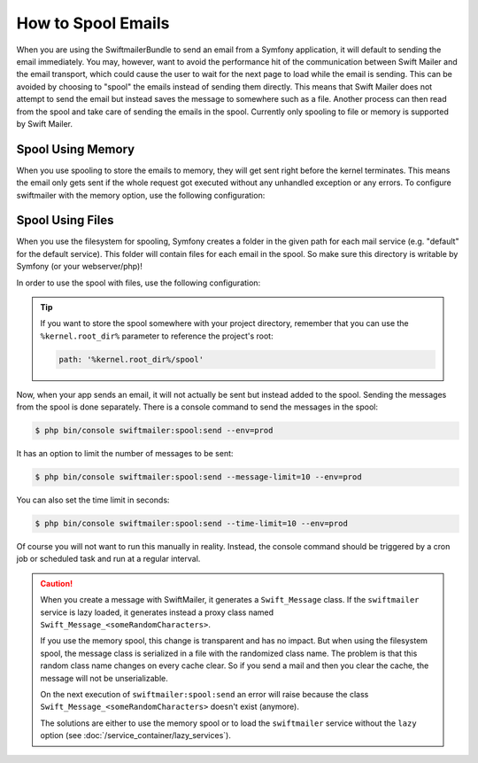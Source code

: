 .. index::
   single: Emails; Spooling

How to Spool Emails
===================

When you are using the SwiftmailerBundle to send an email from a Symfony
application, it will default to sending the email immediately. You may, however,
want to avoid the performance hit of the communication between Swift Mailer
and the email transport, which could cause the user to wait for the next
page to load while the email is sending. This can be avoided by choosing
to "spool" the emails instead of sending them directly. This means that Swift Mailer
does not attempt to send the email but instead saves the message to somewhere
such as a file. Another process can then read from the spool and take care
of sending the emails in the spool. Currently only spooling to file or memory is supported
by Swift Mailer.

Spool Using Memory
------------------

When you use spooling to store the emails to memory, they will get sent right
before the kernel terminates. This means the email only gets sent if the whole
request got executed without any unhandled exception or any errors. To configure
swiftmailer with the memory option, use the following configuration:

.. configuration-block::

    .. code-block:: yaml

        # app/config/config.yml
        swiftmailer:
            # ...
            spool: { type: memory }

    .. code-block:: xml

        <!-- app/config/config.xml -->
        <?xml version="1.0" encoding="UTF-8" ?>
        <container xmlns="http://symfony.com/schema/dic/services"
            xmlns:xsi="http://www.w3.org/2001/XMLSchema-instance"
            xmlns:swiftmailer="http://symfony.com/schema/dic/swiftmailer"
            xsi:schemaLocation="http://symfony.com/schema/dic/services http://symfony.com/schema/dic/services/services-1.0.xsd
                http://symfony.com/schema/dic/swiftmailer http://symfony.com/schema/dic/swiftmailer/swiftmailer-1.0.xsd">

            <swiftmailer:config>
                <swiftmailer:spool type="memory" />
            </swiftmailer:config>
        </container>

    .. code-block:: php

        // app/config/config.php
        $container->loadFromExtension('swiftmailer', array(
             // ...
            'spool' => array('type' => 'memory')
        ));

.. _spool-using-a-file:

Spool Using Files
------------------

When you use the filesystem for spooling, Symfony creates a folder in the given 
path for each mail service (e.g. "default" for the default service). This folder
will contain files for each email in the spool. So make sure this directory is 
writable by Symfony (or your webserver/php)!

In order to use the spool with files, use the following configuration:

.. configuration-block::

    .. code-block:: yaml

        # app/config/config.yml
        swiftmailer:
            # ...
            spool:
                type: file
                path: /path/to/spooldir

    .. code-block:: xml

        <!-- app/config/config.xml -->
        <?xml version="1.0" encoding="UTF-8" ?>
        <container xmlns="http://symfony.com/schema/dic/services"
            xmlns:xsi="http://www.w3.org/2001/XMLSchema-instance"
            xmlns:swiftmailer="http://symfony.com/schema/dic/swiftmailer"
            xsi:schemaLocation="http://symfony.com/schema/dic/services http://symfony.com/schema/dic/services/services-1.0.xsd
                http://symfony.com/schema/dic/swiftmailer http://symfony.com/schema/dic/swiftmailer/swiftmailer-1.0.xsd">

            <swiftmailer:config>
                <swiftmailer:spool
                    type="file"
                    path="/path/to/spooldir"
                />
            </swiftmailer:config>
        </container>

    .. code-block:: php

        // app/config/config.php
        $container->loadFromExtension('swiftmailer', array(
             // ...

            'spool' => array(
                'type' => 'file',
                'path' => '/path/to/spooldir',
            ),
        ));

.. tip::

    If you want to store the spool somewhere with your project directory,
    remember that you can use the ``%kernel.root_dir%`` parameter to reference
    the project's root:

    .. code-block:: yaml

        path: '%kernel.root_dir%/spool'

Now, when your app sends an email, it will not actually be sent but instead
added to the spool. Sending the messages from the spool is done separately.
There is a console command to send the messages in the spool:

.. code-block:: terminal

    $ php bin/console swiftmailer:spool:send --env=prod

It has an option to limit the number of messages to be sent:

.. code-block:: terminal

    $ php bin/console swiftmailer:spool:send --message-limit=10 --env=prod

You can also set the time limit in seconds:

.. code-block:: terminal

    $ php bin/console swiftmailer:spool:send --time-limit=10 --env=prod

Of course you will not want to run this manually in reality. Instead, the
console command should be triggered by a cron job or scheduled task and run
at a regular interval.

.. caution::

    When you create a message with SwiftMailer, it generates a ``Swift_Message``
    class. If the ``swiftmailer`` service is lazy loaded, it generates instead a
    proxy class named ``Swift_Message_<someRandomCharacters>``.

    If you use the memory spool, this change is transparent and has no impact.
    But when using the filesystem spool, the message class is serialized in
    a file with the randomized class name. The problem is that this random 
    class name changes on every cache clear. So if you send a mail and then you
    clear the cache, the message will not be unserializable.

    On the next execution of ``swiftmailer:spool:send`` an error will raise because
    the class ``Swift_Message_<someRandomCharacters>`` doesn't exist (anymore).

    The solutions are either to use the memory spool or to load the 
    ``swiftmailer`` service without the ``lazy`` option (see :doc:`/service_container/lazy_services`).
